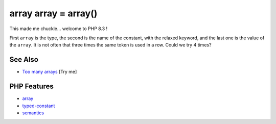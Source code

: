 .. _array-array-=-array():

array array = array()
---------------------

.. meta::
	:description:
		array array = array(): This made me chuckle.
	:twitter:card: summary_large_image
	:twitter:site: @exakat
	:twitter:title: array array = array()
	:twitter:description: array array = array(): This made me chuckle
	:twitter:creator: @exakat
	:twitter:image:src: https://php-tips.readthedocs.io/en/latest/_images/array_array_array.png
	:og:image: https://php-tips.readthedocs.io/en/latest/_images/array_array_array.png
	:og:title: array array = array()
	:og:type: article
	:og:description: This made me chuckle
	:og:url: https://php-tips.readthedocs.io/en/latest/tips/array_array_array.html
	:og:locale: en

.. raw:: html

	<script type="application/ld+json">{"@context":"https:\/\/schema.org","@graph":[{"@type":"WebPage","@id":"https:\/\/php-tips.readthedocs.io\/en\/latest\/tips\/array_array_array.html","url":"https:\/\/php-tips.readthedocs.io\/en\/latest\/tips\/array_array_array.html","name":"array array = array()","isPartOf":{"@id":"https:\/\/www.exakat.io\/"},"datePublished":"Sun, 03 Aug 2025 20:14:21 +0000","dateModified":"Sun, 03 Aug 2025 20:14:21 +0000","description":"This made me chuckle","inLanguage":"en-US","potentialAction":[{"@type":"ReadAction","target":["https:\/\/php-tips.readthedocs.io\/en\/latest\/tips\/array_array_array.html"]}]},{"@type":"WebSite","@id":"https:\/\/www.exakat.io\/","url":"https:\/\/www.exakat.io\/","name":"Exakat","description":"Smart PHP static analysis","inLanguage":"en-US"}]}</script>

This made me chuckle... welcome to PHP 8.3 !

First ``array`` is the type, the second is the name of the constant, with the relaxed keyword, and the last one is the value of the ``array``. It is not often that three times the same token is used in a row. Could we try 4 times?

.. image:: ../images/array_array_array.png

See Also
________

* `Too many arrays <https://3v4l.org/Ovasb>`_ [Try me]


PHP Features
____________

* `array <https://php-dictionary.readthedocs.io/en/latest/dictionary/array.ini.html>`_

* `typed-constant <https://php-dictionary.readthedocs.io/en/latest/dictionary/typed-constant.ini.html>`_

* `semantics <https://php-dictionary.readthedocs.io/en/latest/dictionary/semantics.ini.html>`_


